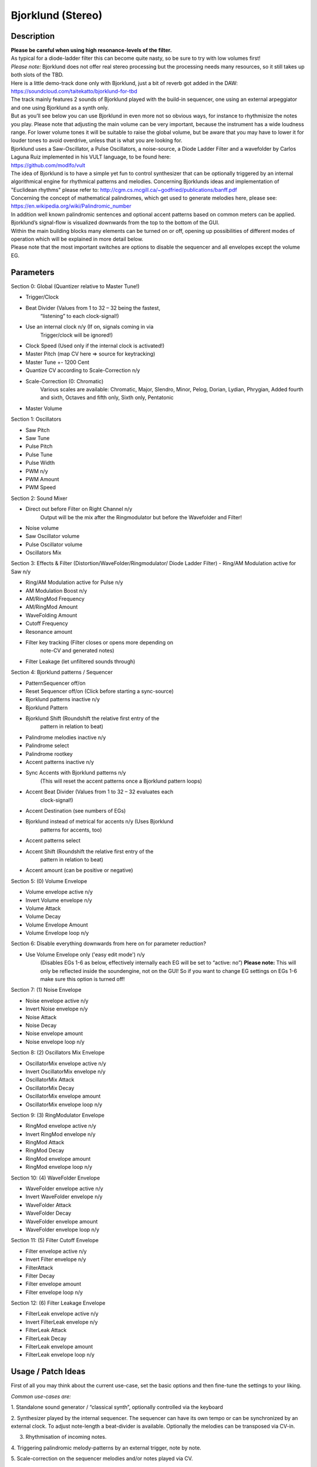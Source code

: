 ******************
Bjorklund (Stereo)
******************

.. _description-3:

**Description**
~~~~~~~~~~~~~~~

| **Please be careful when using high resonance-levels of the filter.**
| As typical for a diode-ladder filter this can become quite nasty, so
  be sure to try with low volumes first!
| *Please note:* Bjorklund does not offer real stereo processing but the
  processing needs many resources, so it still takes up both slots of
  the TBD.
| Here is a little demo-track done only with Bjorklund, just a bit of
  reverb got added in the DAW:
  https://soundcloud.com/taitekatto/bjorklund-for-tbd

| The track mainly features 2 sounds of Bjorklund played with the
  build-in sequencer, one using an external arpeggiator and one using
  Bjorklund as a synth only.
| But as you’ll see below you can use Bjorklund in even more not so
  obvious ways, for instance to rhythmisize the notes you play. Please
  note that adjusting the main volume can be very important, because the
  instrument has a wide loudness range. For lower volume tones it will
  be suitable to raise the global volume, but be aware that you may have
  to lower it for louder tones to avoid overdrive, unless that is what
  you are looking for.

| Bjorklund uses a Saw-Oscillator, a Pulse Oscillators, a noise-source,
  a Diode Ladder Filter and a wavefolder by Carlos Laguna Ruiz
  implemented in his VULT language, to be found here:
| https://github.com/modlfo/vult

| The idea of Bjorklund is to have a simple yet fun to control
  synthesizer that can be optionally triggered by an internal
  algorithmical engine for rhythmical patterns and melodies. Concerning
  Bjorklunds ideas and implementation of "Euclidean rhythms" please
  refer to: http://cgm.cs.mcgill.ca/~godfried/publications/banff.pdf
| Concerning the concept of mathematical palindromes, which get used to
  generate melodies here, please see:
  https://en.wikipedia.org/wiki/Palindromic_number
| In addition well known palindromic sentences and optional accent
  patterns based on common meters can be applied.
  Bjorklund’s signal-flow is visualized downwards from the top to the
  bottom of the GUI.
| Within the main building blocks many elements can be turned on or off,
  opening up possibilities of different modes of operation which will be
  explained in more detail below.
| Please note that the most important switches are options to disable
  the sequencer and all envelopes except the volume EG.

.. _parameters-2:

**Parameters**
~~~~~~~~~~~~~~

Section 0: Global (Quantizer relative to Master Tune!)

-  Trigger/Clock

-  Beat Divider (Values from 1 to 32 – 32 being the fastest,
      “listening” to each clock-signal!)

-  Use an internal clock n/y (If on, signals coming in via
      Trigger/clock will be ignored!)

-  Clock Speed (Used only if the internal clock is activated!)

-  Master Pitch (map CV here => source for keytracking)

-  Master Tune +- 1200 Cent

-  Quantize CV according to Scale-Correction n/y

-  Scale-Correction (0: Chromatic)
      Various scales are available:
      Chromatic, Major, Slendro, Minor, Pelog, Dorian, Lydian, Phrygian,
      Added fourth and sixth, Octaves and fifth only, Sixth only,
      Pentatonic

-  Master Volume
      

Section 1: Oscillators

-  Saw Pitch

-  Saw Tune

-  Pulse Pitch

-  Pulse Tune

-  Pulse Width

-  PWM n/y

-  PWM Amount

-  PWM Speed
      

Section 2: Sound Mixer

-  Direct out before Filter on Right Channel n/y
      Output will be the mix after the Ringmodulator but before the
      Wavefolder and Filter!

-  Noise volume

-  Saw Oscillator volume

-  Pulse Oscillator volume

-  Oscillators Mix
      

Section 3: Effects & Filter (Distortion/WaveFolder/Ringmodulator/ Diode
Ladder Filter)
- Ring/AM Modulation active for Saw n/y

-  Ring/AM Modulation active for Pulse n/y

-  AM Modulation Boost n/y

-  AM/RingMod Frequency

-  AM/RingMod Amount

-  WaveFolding Amount

-  Cutoff Frequency

-  Resonance amount

-  Filter key tracking (Filter closes or opens more depending on
      note-CV and generated notes)

-  Filter Leakage (let unfiltered sounds through)
      

Section 4: Bjorklund patterns / Sequencer

-  PatternSequencer off/on

-  Reset Sequencer off/on (Click before starting a sync-source)

-  Bjorklund patterns inactive n/y

-  Bjorklund Pattern

-  Bjorklund Shift (Roundshift the relative first entry of the
      pattern in relation to beat)

-  Palindrome melodies inactive n/y

-  Palindrome select

-  Palindrome rootkey

-  Accent patterns inactive n/y

-  Sync Accents with Bjorklund patterns n/y
      (This will reset the accent patterns once a Bjorklund pattern
      loops)

-  Accent Beat Divider (Values from 1 to 32 – 32 evaluates each
      clock-signal!)

-  Accent Destination (see numbers of EGs)

-  Bjorklund instead of metrical for accents n/y (Uses Bjorklund
      patterns for accents, too)

-  Accent patterns select

-  Accent Shift (Roundshift the relative first entry of the
      pattern in relation to beat)

-  Accent amount (can be positive or negative)
      

Section 5: (0) Volume Envelope

-  Volume envelope active n/y

-  Invert Volume envelope n/y

-  Volume Attack

-  Volume Decay

-  Volume Envelope Amount

-  Volume Envelope loop n/y

Section 6: Disable everything downwards from here on for parameter
reduction?

-  Use Volume Envelope only ('easy edit mode') n/y
      (Disables EGs 1-6 as below, effectively internally each EG will be
      set to “active: no”)
      **Please note:** This will only be reflected inside the
      soundengine, not on the GUI!
      So if you want to change EG settings on EGs 1-6 make sure this
      option is turned off!

Section 7: (1) Noise Envelope

-  Noise envelope active n/y

-  Invert Noise envelope n/y

-  Noise Attack

-  Noise Decay

-  Noise envelope amount

-  Noise envelope loop n/y

Section 8: (2) Oscillators Mix Envelope

-  OscillatorMix envelope active n/y

-  Invert OscillatorMix envelope n/y

-  OscillatorMix Attack

-  OscillatorMix Decay

-  OscillatorMix envelope amount

-  OscillatorMix envelope loop n/y

Section 9: (3) RingModulator Envelope

-  RingMod envelope active n/y

-  Invert RingMod envelope n/y

-  RingMod Attack

-  RingMod Decay

-  RingMod envelope amount

-  RingMod envelope loop n/y
      

Section 10: (4) WaveFolder Envelope

-  WaveFolder envelope active n/y

-  Invert WaveFolder envelope n/y

-  WaveFolder Attack

-  WaveFolder Decay

-  WaveFolder envelope amount

-  WaveFolder envelope loop n/y

Section 11: (5) Filter Cutoff Envelope

-  Filter envelope active n/y

-  Invert Filter envelope n/y

-  FilterAttack

-  Filter Decay

-  Filter envelope amount

-  Filter envelope loop n/y

Section 12: (6) Filter Leakage Envelope

-  FilterLeak envelope active n/y

-  Invert FilterLeak envelope n/y

-  FilterLeak Attack

-  FilterLeak Decay

-  FilterLeak envelope amount

-  FilterLeak envelope loop n/y

.. _usage-patch-ideas-2:

**Usage / Patch Ideas**
~~~~~~~~~~~~~~~~~~~~~~~

First of all you may think about the current use-case, set the
basic options and then fine-tune the settings to your liking.

*Common use-cases are:* 

1. Standalone sound generator / “classical synth”, optionally
controlled via the keyboard

2. Synthesizer played by the internal sequencer.
The sequencer can have its own tempo or can be synchronized by an
external clock. To adjust note-length a beat-divider is available.
Optionally the melodies can be transposed via CV-in.

3. Rhythmisation of incoming notes.

4. Triggering palindromic melody-patterns by an external trigger,
note by note.

5. Scale-correction on the sequencer melodies and/or notes played
via CV.

6. Apply synchronized accents according to popular
beats/signatures.

7. Use the right output to drive different modules of your
modular system.

After you have set the options according to the use-case, it’s
probably best to pitch the oscillators, adjust their mixer-levels and
then apply the Envelope-Generators needed.
Feel free to experiment – you can’t break anything!
